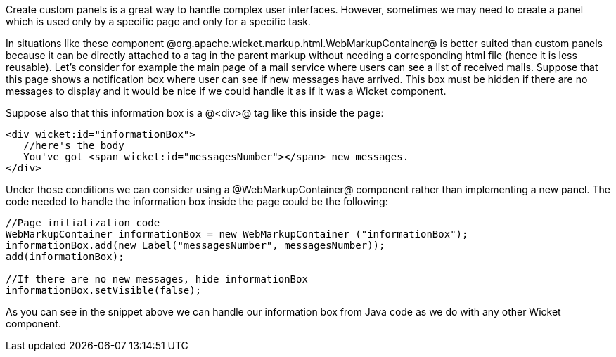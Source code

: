Create custom panels is a great way to handle complex user interfaces. However, sometimes we may need to create a panel which is used only by a specific page and only for a specific task. 

In situations like these component @org.apache.wicket.markup.html.WebMarkupContainer@ is better suited than custom panels because it can be directly attached to a tag in the parent markup without needing a corresponding html file (hence it is less reusable). Let's consider for example the main page of a mail service where users can see a list of received mails. Suppose that this page shows a notification box where user can see if new messages have arrived. This box must be hidden if there are no messages to display and it would be nice if we could handle it as if it was a Wicket component.

Suppose also that this information box is a @<div>@ tag like this inside the page:

[source, html]
----
<div wicket:id="informationBox">
   //here's the body
   You've got <span wicket:id="messagesNumber"></span> new messages.
</div>
----

Under those conditions we can consider using a @WebMarkupContainer@ component rather than implementing a new panel. The code needed to handle the information box inside the page could be the following:

[source, java]
----
//Page initialization code
WebMarkupContainer informationBox = new WebMarkupContainer ("informationBox");
informationBox.add(new Label("messagesNumber", messagesNumber));
add(informationBox);

//If there are no new messages, hide informationBox
informationBox.setVisible(false);
----

As you can see in the snippet above we can handle our information box from Java code as we do with any other Wicket component.
